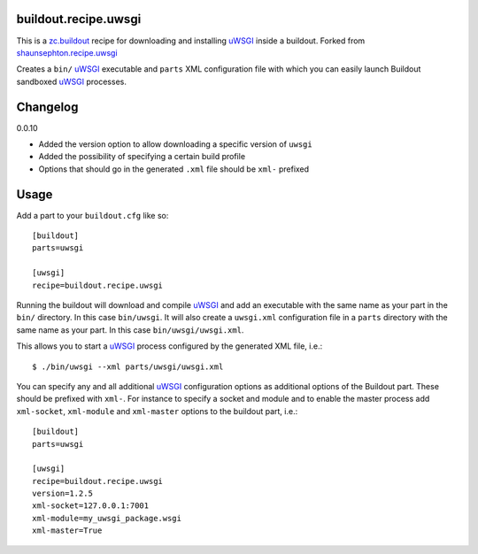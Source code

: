 buildout.recipe.uwsgi
=====================

This is a `zc.buildout <http://www.buildout.org/>`_ recipe for downloading and installing uWSGI_ inside a buildout. 
Forked from `shaunsephton.recipe.uwsgi <https://github.com/shaunsephton/shaunsephton.recipe.uwsgi>`_

Creates a ``bin/`` uWSGI_ executable and ``parts`` XML configuration file with which you can easily launch Buildout 
sandboxed uWSGI_ processes.


Changelog
=========

0.0.10
 
* Added the version option to allow downloading a specific version of ``uwsgi``
* Added the possibility of specifying a certain build profile
* Options that should go in the generated ``.xml`` file should be ``xml-`` prefixed 



Usage
=====

Add a part to your ``buildout.cfg`` like so::

    [buildout]
    parts=uwsgi

    [uwsgi]
    recipe=buildout.recipe.uwsgi

Running the buildout will download and compile uWSGI_ and add an executable with the same name as your part in the ``bin/`` directory. In this case ``bin/uwsgi``. It will also create a ``uwsgi.xml`` configuration file in a ``parts`` directory with the same name as your part. In this case ``bin/uwsgi/uwsgi.xml``.

This allows you to start a uWSGI_ process configured by the generated XML file, i.e.::

    $ ./bin/uwsgi --xml parts/uwsgi/uwsgi.xml


You can specify any and all additional uWSGI_ configuration options as additional options of the Buildout part. These should be prefixed with ``xml-``. For instance to specify a socket and module and to enable the master process add ``xml-socket``, ``xml-module`` and ``xml-master`` options to the buildout part, i.e.::

    [buildout]
    parts=uwsgi

    [uwsgi]
    recipe=buildout.recipe.uwsgi
    version=1.2.5
    xml-socket=127.0.0.1:7001
    xml-module=my_uwsgi_package.wsgi
    xml-master=True
    

.. _uWSGI: http://projects.unbit.it/uwsgi/wiki/Doc

